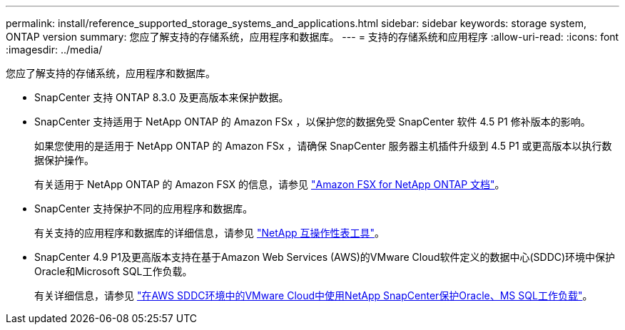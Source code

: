 ---
permalink: install/reference_supported_storage_systems_and_applications.html 
sidebar: sidebar 
keywords: storage system, ONTAP version 
summary: 您应了解支持的存储系统，应用程序和数据库。 
---
= 支持的存储系统和应用程序
:allow-uri-read: 
:icons: font
:imagesdir: ../media/


[role="lead"]
您应了解支持的存储系统，应用程序和数据库。

* SnapCenter 支持 ONTAP 8.3.0 及更高版本来保护数据。
* SnapCenter 支持适用于 NetApp ONTAP 的 Amazon FSx ，以保护您的数据免受 SnapCenter 软件 4.5 P1 修补版本的影响。
+
如果您使用的是适用于 NetApp ONTAP 的 Amazon FSx ，请确保 SnapCenter 服务器主机插件升级到 4.5 P1 或更高版本以执行数据保护操作。

+
有关适用于 NetApp ONTAP 的 Amazon FSX 的信息，请参见 https://docs.aws.amazon.com/fsx/latest/ONTAPGuide/what-is-fsx-ontap.html["Amazon FSX for NetApp ONTAP 文档"^]。

* SnapCenter 支持保护不同的应用程序和数据库。
+
有关支持的应用程序和数据库的详细信息，请参见 https://imt.netapp.com/matrix/imt.jsp?components=112389;&solution=1257&isHWU&src=IMT["NetApp 互操作性表工具"^]。

* SnapCenter 4.9 P1及更高版本支持在基于Amazon Web Services (AWS)的VMware Cloud软件定义的数据中心(SDDC)环境中保护Oracle和Microsoft SQL工作负载。
+
有关详细信息，请参见
https://community.netapp.com/t5/Tech-ONTAP-Blogs/Protect-Oracle-MS-SQL-workloads-using-NetApp-SnapCenter-in-VMware-Cloud-on-AWS/ba-p/449168["在AWS SDDC环境中的VMware Cloud中使用NetApp SnapCenter保护Oracle、MS SQL工作负载"]。



